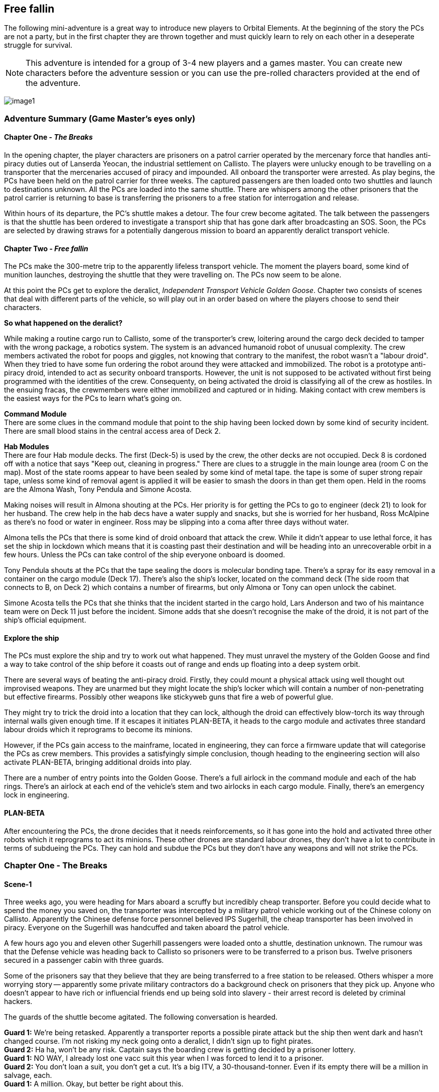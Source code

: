== Free fallin

The following mini-adventure is a great way to introduce new players to Orbital Elements. At the beginning of the story the PCs are not a party, but in the first chapter they are thrown together and must quickly learn to rely on each other in a deseperate struggle for survival. 

NOTE: This adventure is intended for a group of 3-4 new players and a games master. You can create new characters before the adventure session or you can use the pre-rolled characters provided at the end of the adventure.

image:https://db3pap001files.storage.live.com/y4m2BNQMeshdJIzqvQbzORXneLXCwgNIUs-iAeqAK_DaITAf8GskR65EqicCUI2jEq4O5ni54Wmd7uRXAlcxfMJL2xmErivpMQV2RLARtvSXO6zogoomZ4tEAl9oYhXVfIdMmqgBJGkz7uqGbDfskKkUVPnhJ62JWgQ8uzARMLP-nIZXZKN3uMVO6vQAbsDH3KG?width=1024&height=576&cropmode=none[image1]

=== Adventure Summary (Game Master's eyes only)

==== Chapter One - _The Breaks_

In the opening chapter, the player characters are prisoners on a patrol carrier operated by the mercenary force that handles anti-piracy duties out of Lanserda Yeocan, the industrial settlement on Callisto. The players were unlucky enough to be travelling on a transporter that the mercenaries accused of piracy and impounded. All onboard the transporter were arrested. As play begins, the PCs have been held on the patrol carrier for three weeks. The captured passengers are then loaded onto two shuttles and launch to destinations unknown. All the PCs are loaded into the same shuttle. There are whispers among the other prisoners that the patrol carrier is returning to base is transferring the prisoners to a free station for interrogation and release.

Within hours of its departure, the PC's shuttle makes a detour. The four crew become agitated. The talk between the passengers is that the shuttle has been ordered to investigate a transport ship that has gone dark after broadcasting an SOS. Soon, the PCs are selected by drawing straws for a potentially dangerous mission to board an apparently deralict transport vehicle.

==== Chapter Two -  _Free fallin_

The PCs make the 300-metre trip to the apparently lifeless transport vehicle. The moment the players board, some kind of munition launches, destroying the shuttle that they were travelling on. The PCs now seem to be alone.

At this point the PCs get to explore the deralict, _Independent Transport Vehicle Golden Goose_. Chapter two consists of scenes that deal with different parts of the vehicle, so will play out in an order based on where the players choose to send their characters.

[caption=]
.*So what happened on the deralict?*
====
While making a routine cargo run to Callisto, some of the transporter's crew, loitering around the cargo deck decided to tamper with the wrong package, a robotics system. The system is an advanced humanoid robot of unusual complexity. The crew members activated the robot for poops and giggles, not knowing that contrary to the manifest, the robot wasn't a "labour droid". When they tried to have some fun ordering the robot around they were attacked and immobilized. The robot is a prototype anti-piracy droid, intended to act as security onboard transports. However, the unit is not supposed to be activated without first being programmed with the identities of the crew. Consequenty, on being activated the droid is classifying all of the crew as hostiles. In the ensuing fracas, the crewmembers were either immobilized and captured or in hiding. Making contact with crew members is the easiest ways for the PCs to learn what's going on. 
====

**Command Module** +
There are some clues in the command module that point to the ship having been locked down by some kind of security incident.
There are small blood stains in the central access area of Deck 2.

**Hab Modules** +
There are four Hab module decks. The first (Deck-5) is used by the crew, the other decks are not occupied. Deck 8 is cordoned off with a notice that says "Keep out, cleaning in progress." There are clues to a struggle in the main lounge area (room C on the map). Most of the state rooms appear to have been sealed by some kind of metal tape. the tape is some of super strong repair tape, unless some kind of removal agent is applied it will be easier to smash the doors in than get them open. Held in the rooms are the Almona Wash, Tony Pendula and Simone Acosta. 

Making noises will result in Almona shouting at the PCs. Her priority is for getting the PCs to go to engineer (deck 21) to look for her husband. The crew help in the hab decs have a water supply and snacks, but she is worried for her husband, Ross McAlpine as there's no food or water in engineer. Ross may be slipping into a coma after three days without water.

Almona tells the PCs that there is some kind of droid onboard that attack the crew. While it didn't appear to use lethal force, it has set the ship in lockdown which means that it is coasting past their destination and will be heading into an unrecoverable orbit in a few hours. Unless the PCs can take control of the ship everyone onboard is doomed.

Tony Pendula shouts at the PCs that the tape sealing the doors is molecular bonding tape. There's a spray for its easy removal in a container on the cargo module (Deck 17). There's also the ship's locker, located on the command deck (The side room that connects to B, on Deck 2) which contains a number of firearms, but only Almona or Tony can open unlock the cabinet.

Simone Acosta tells the PCs that she thinks that the incident started in the cargo hold, Lars Anderson and two of his maintance team were on Deck 11 just before the incident. Simone adds that she doesn't recognise the make of the droid, it is not part of the ship's official equipment.

==== Explore the ship

The PCs must explore the ship and try to work out what happened. They must unravel the mystery of the Golden Goose and find a way to take control of the ship before it coasts out of range and ends up floating into a deep system orbit.

There are several ways of beating the anti-piracy droid. Firstly, they could mount a physical attack using well thought out improvised weapons. They are unarmed but they might locate the ship's locker which will contain a number of non-penetrating but effective firearms. Possibly other weapons like stickyweb guns that fire a web of powerful glue.

They might try to trick the droid into a location that they can lock, although the droid can effectively blow-torch its way through internal walls given enough time. If it escapes it initiates PLAN-BETA, it heads to the cargo module and activates three standard labour droids which it reprograms to become its minions.

However, if the PCs gain access to the mainframe, located in engineering, they can force a firmware update that will categorise the PCs as crew members. This provides a satisfyingly simple conclusion, though heading to the engineering section will also activate PLAN-BETA, bringing additional droids into play.

There are a number of entry points into the Golden Goose. There's a full airlock in the command module and each of the hab rings. There's an airlock at each end of the vehicle's stem and two airlocks in each cargo module. Finally, there's an emergency lock in engineering.

==== PLAN-BETA

After encountering the PCs, the drone decides that it needs reinforcements, so it has gone into the hold and activated three other robots which it reprograms to act its minions. These other drones are standard labour drones, they don't have a lot to contribute in terms of subdueing the PCs. They can hold and subdue the PCs but they don't have any weapons and will not strike the PCs. 


=== Chapter One - The Breaks

==== Scene-1 

Three weeks ago, you were heading for Mars aboard a scruffy but incredibly cheap transporter. Before you could decide what to spend the money you saved on, the transporter was intercepted by a military patrol vehicle working out of the Chinese colony on Callisto. Apparently the Chinese defense force personnel believed IPS Sugerhill, the cheap transporter has been involved in piracy. Everyone on the Sugerhill was handcuffed and taken aboard the patrol vehicle.

A few hours ago you and eleven other Sugerhill passengers were loaded onto a shuttle, destination unknown. The rumour was that the Defense vehicle was heading back to Callisto so prisoners were to be transferred to a prison bus. Twelve prisoners secured in a passenger cabin with three guards.

Some of the prisoners say that they believe that they are being transferred to a free station to be released. Others whisper a more worrying story -- apparently some private military contractors do a background check on prisoners that they pick up. Anyone who doesn't appear to have rich or influencial friends end up being sold into slavery - their arrest record is deleted by criminal hackers.

The guards of the shuttle become agitated. The following conversation is hearded.

**Guard 1:** We're being retasked. Apparently a transporter reports a possible pirate attack but the ship then went dark and hasn't changed course. I'm not risking my neck going onto a deralict, I didn't sign up to fight pirates. +
**Guard 2:** Ha ha, won't be any risk. Captain says the boarding crew is getting decided by a prisoner lottery. +
**Guard 1:** NO WAY, I already lost one vacc suit this year when I was forced to lend it to a prisoner. +
**Guard 2:** You don't loan a suit, you don't get a cut. It's a big ITV, a 30-thousand-tonner. Even if its empty there will be a million in salvage, each. + 
**Guard 1:** A million. Okay, but better be right about this.

The twelve prisoners are escorted to the main operations deck and strapped to seating at a large table. Each prisoner draws a lazily fashioned straw. The PC's each draw a short straw. Before this moment, the PCs live separate lives, now their lives are link by a momentary act of chance.

The other prisoners appear visibly relieved. Many of the shoot you with concerned looks. Nobody speaks to you but their eyes are saying "it was nice knowing you."

The shuttle's XO gathers you and leads you to the EVA bay and airlock. You are dressed in slightly worn mid-range vacc suits.

The officer, a wirely chinese man in his late 50s grins grimly at you. "Nine times out of ten, everything fine. Everyone happy. Good odds! You not heroes, you not take risks. Go in, report on what you find. If danger obvious, report and withdraw."

Fran gives him a steely look. "One in ten is NOT good odds. If it was good odds you wouldn't need to use impressment. By the way, impressment is ILEGAL."

The XO's face blanked, making the man's mood unreadible.

"You must think I am a bad man. I am NOT a bad man. But I am a hard man. My duty is to protect my crew, above all else. I'm not impressing you, I'm making you all deputies. Regulation 275.9 'During an emergency situation, the command officers may deputize any passengers if there are insufficient crew to fulfil mission requirements safely.'"

A klaxon sounds. Pumps being to pressureise the airlock. A guard checks over the PC's space suits. To one PC he tells them not to pull hard on the left sleave as the seam may have a micropuncture.

"All you need to do is check out the transporter for survivors. Nobody on the ship is communicating, now. There's a chance the ship was completely abandoned or maybe the crew are awaiting rescue. Or they might all be dead from a deadly radiation leak, but it that happended we would surely detect it from your suit sensors the moment that you enter.

=== Scene-2 Free fallin

The PCs are strapped to a "huskie", a drone that astronaughts attach themselves to, that handles the maneuvers of an EVA. Ideal for people with little or no E.V.A experience.

The PCs transfer 3000m between the shuttle and the transport vehicle. The PCs now have free reign to decide how and where they enter the vehicle.

Pass out the deck arrangement sheet. The airlocks are displayed on the left-hand side. The Huskie will maneuver them to any location that they specify.

image:https://db3pap001files.storage.live.com/y4mZxiXRDVzd1Ftqoq6Lv-GZXZGAKLw3f812Mo-yAaE95r1Py0qGv3u78vobEm-Xb0Eep_wGZvuoWAYm2cA5GttIBGH5rel4YH0ceGziHmZ9qFZGEfQ5Im1F_3TlLGe1WNC-RFDeAO5EksgkF4Wiaj0YHDlQfG1LLVO28bxAMWWXmZmH3AJnIDuDaCKCEkXdy1s?width=724&height=1024&cropmode=none[image]

The PC's may choose to enter at different points. While this is challenging to run, it shouldn't be discouraged. A group of PCs that split up can seriously up the tension as they fend for themselves.

Once the PCs select an entry point (or a number of entry points) then proceed to the section that corresponds with that location.

The moment that someone opens an airlock, there's a glow of light. A small module, about 2m long fires a projectile in the direction of the shuttle. Instantly the shuttle turns into a cloud of burning glass. Nothing is left, just streaking fragments o red hot hull. Gone in a blink.

== I think we're alone now

The PC's all go into shock. Their breathing becomes erratic and they need to make a difficult endurance role or suffer from panic. This increases the difficulty of all actions by 1 or 2 for D6 minutes. 

=== Dancing in the Dark

The ITV Golden Goose is a Languedoc-class 30,000 ton heavy hauler. Originally built in the 2170s, the few that remain in operation have been retrofitted with updated engines, although their moduler design is otherwise unchanged. The vehicle is assembled around a 117m-long graphine-lymar composite stem. Behind the command module, a number of habitation decks are slotted-in. A single hab-deck can be fitted for a dedicated hauler that will only carry a crew, or upto twenty decks if the vehicle is going to be used as a slow passenger carrier. The hab deck design is an open ring, so that it can be easily slotted onto the stem, although the clamping is perminent, so hab decks can't be ejected. Removal requires a refit at a construction yard.

The cargo modules come in various shapes and sizes, the Golden Goose carries two cargo modules that clamp onto the stem to form a cylinder. The two modules offer 9 identical decks, each with a 9-metre ceiling, allowing the transfer of very large items. In order to load and unload, the two halves uncouple and are moved away from the stem to make the large cargo doors accessible, while in transit there are no external hatches and the outer hull is heavily reinforced and shielded.      

The cargo modules are held between decks nine and twenty, which contain machinery for seperating and reconnecting the modules for loading and unloading.

The next section is huge torus that stores the vehicle's reaction mass, either water or, in later models carbon-diamond dust. Three seperate fusion power plants are fitted within the hole of the torus. Two plants are run, leaving the third in cold-shutdown as a backup. Most of the generated power is used to supply the drive module which is equipped with six Amarok-71 QE-thrusters for a sustained 0.5g acceleration. Fully loaded, this gets a Languedoc from Earth to Mars in 8-14 days.                       

==== Command Module

image:https://db3pap001files.storage.live.com/y4mUGDji4EfnaNKZ31Eeo5M3AqKSBOOfDU1kP1KKuP_W-Q3UcGB9jbbcTgHylKuRhz_cFJwZb4YQrBEZnQy463RuZ9hYgrFyqVnJd4A00IHHXQINj_eUhSew5aH1bJ-ovL1yA6dYAtIVGR8O5rQDY3BgyRxdzDGOeB-NW5kshO914hi8-CDagsQmVULv1EEq4Md?width=724&height=1024&cropmode=none[image]

===== Deck 1

*A* Avionics deck is seperated from Deck 2 by grilling, with lots of gaps.|Ladders in the central stem of Deck 2 can be used when the ship is under acceleration.

No signs of any trouble. Ships systems appear to be unimpaired but an *+8* piloting or computer roll will reveal that the ship's systems are locked down from engineering.

===== Deck 2

*B* Backup systems. This has a simplified control systems duplicated from Deck 3 so that i~?

*C*
*D*

===== Deck 3

===== Deck 4

==== Hab Modules

image:https://db3pap001files.storage.live.com/y4mwu0QMOxXlAHggGNhprGi_s75CTF1YfJ9nR-BC_mOxFfS8Tbum3NluZhdECWXMvtM-fderghyXzonowAdBF0JEWUPEb7TzJeL5Bn1enS1r5EAovk2_IHDDxP53a31ERv8SgLNG-CkcuZauQsLzpNp2Rn63s2u1nebgqRJG2mWQwdXLFimcU2Dr3IE1SUk89_X?width=724&height=1024&cropmode=none[image]


The Hab modules are rings open at one end so they be slid onto the vehicle's stem. Each of the four decks are identical in layout, although only the top deck was in use during its current trip. The other decks were being cleaned prior to picking up passengers.

===== Deck 5

===== Deck 6

===== Deck 7

===== Deck 8

===== Deck 9

===== Deck 10

image:https://db3pap001files.storage.live.com/y4mVOIei7qgPctmVuR5d121HVhL9uIQP0orXBYT1UIT6FKi_mNiMRlbW9qowJ2heh4iuwgv3r9yG2mtmUwAjszEUYTudU3H914G1sgpRq0isBvmUKbDI_b0ouTsE0gekSb47_zkD9oWnNsl5jzE8bNJNgtLwPDNNyytY6GsacYouJT4lgY1qqBZnBRc7WXek_pe?width=724&height=1024&cropmode=none[image]

===== Deck 11

===== Deck 12

===== Deck 13

===== Deck 14

===== Deck 15

===== Deck 16

===== Deck 17

===== Deck 18

===== Deck 19

image:https://db3pap001files.storage.live.com/y4mWvdRW0WS76GKcAj16uen9fYrd0NK80GXJ2GNSnGbClxNn_unyEcHUIxiEXWJsfRMe3094BiOb1pyfKDwbHT0bZlr7NxYV9rmU_YSdjzu5tg7Pd5mdwuKAdDNsQGY6NWH48hnkihriDazI4nbRpXe8Nrsu9MmfqfvIw7h13H5Xe6E4R4dK-tYu7Vm5S3oC40A?width=724&height=1024&cropmode=none[image]

===== Deck 20

===== Deck 21

image:https://db3pap001files.storage.live.com/y4m4U2137eC1IdHbDkV4c97hJDjq09kmNicMI45e7aRQC6pj5YI_P_a-fkUg1vX80W-fXB3hKiunF7ahanb0U7JZIVCBg5VY7xf_Mw5NgBtH97jL3V442lkNwmFAeY_Ii_yIYCfuvH_KbwEPuB97f6FdsDUgcfHW9bhLY50WvsZDwBilK7faxPMZX-Zq2NK_pWA?width=724&height=1024&cropmode=none[image]


===== Deck 22

===== Deck 23

=== Every Breath you take


=== Under Pressure

=== NPCs

==== Almona Wash (Captain)

Captain of the ITV Golden Goose. Almona is a tall, slender, pale-skinned woman with long black hair. She is dressed in a pale yellow jumpsuit. At 33, she's young for captaincy but her no-nonsense approach to life make her a good fit for the role. She has the respect of her crew because she is extremely loyal and the admiration of her peers because of her high competancy. Almona's worst habit is trying to own every problem, it makes her seem over serious. Ross Mcalphine is the one person who can lift the weight on her shoulders with a few words. 

====  Ross McAlpine (Lead Engineer)

Chief engineer of the ITV Golden Goose. Ross is a muscular man with red hair and a broad smile. He married Almona two years ago, although Almona says that she won't take his name until they retire and start a family. Ross is the unflappable sort whose mere presense can calm a high-stress situation. His worst habit is whistling tunes that get stuck in your head.

==== Lars Anderson (Maintanence)

Lars is a brutish-looking man who looms over most other people. However, it soon becomes clear that he is a sweet-natured giant whose tendancy for jokes and tom foolery frequently get him into hot water with Captain Wash. Always joking, Lars is difficult to take seriously but when matters become serious, his willingness to take personal risks for others make him a popular member of the crew.

==== Tony Pendula (Security/Cargo Handler)

Tony is a short, light framed man of British-Greek ancestry, although he is actually Martian. Tony is a cheerful but laconic man whose small stature leads him to be overlooked. He tends to  skulk at the back of any group. He takes his duties seriously and while Tony and Lars are good friends most of the time they spend together on duty tends to turn into banter.

==== Simone Acosta (Computer/Systems Engineer)

Nigerian-Luna woman in her early 40s, Simone is even taller than Almona, but has a more muscular frame that gives surprising physical strength. Simone is extremely competent and capable but does not suffer fools gladly. She remains aloof in the company of strangers or people that she doesn't respect. She's ambitious and wants her own captaincy but recognises that Almona has leadership qualities that she doesn't have, and would never question an order, even if she didn't agree with it. However, in her specialist field, she's the boss.
